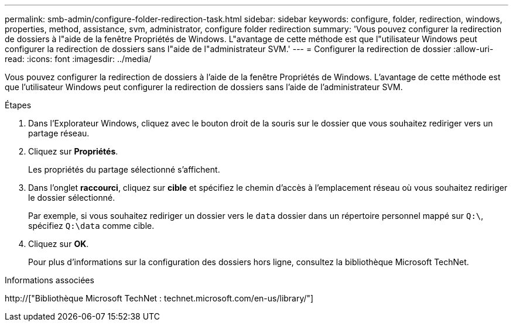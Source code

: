 ---
permalink: smb-admin/configure-folder-redirection-task.html 
sidebar: sidebar 
keywords: configure, folder, redirection, windows, properties, method, assistance, svm, administrator, configure folder redirection 
summary: 'Vous pouvez configurer la redirection de dossiers à l"aide de la fenêtre Propriétés de Windows. L"avantage de cette méthode est que l"utilisateur Windows peut configurer la redirection de dossiers sans l"aide de l"administrateur SVM.' 
---
= Configurer la redirection de dossier
:allow-uri-read: 
:icons: font
:imagesdir: ../media/


[role="lead"]
Vous pouvez configurer la redirection de dossiers à l'aide de la fenêtre Propriétés de Windows. L'avantage de cette méthode est que l'utilisateur Windows peut configurer la redirection de dossiers sans l'aide de l'administrateur SVM.

.Étapes
. Dans l'Explorateur Windows, cliquez avec le bouton droit de la souris sur le dossier que vous souhaitez rediriger vers un partage réseau.
. Cliquez sur *Propriétés*.
+
Les propriétés du partage sélectionné s'affichent.

. Dans l'onglet *raccourci*, cliquez sur *cible* et spécifiez le chemin d'accès à l'emplacement réseau où vous souhaitez rediriger le dossier sélectionné.
+
Par exemple, si vous souhaitez rediriger un dossier vers le `data` dossier dans un répertoire personnel mappé sur `Q:\`, spécifiez `Q:\data` comme cible.

. Cliquez sur *OK*.
+
Pour plus d'informations sur la configuration des dossiers hors ligne, consultez la bibliothèque Microsoft TechNet.



.Informations associées
http://["Bibliothèque Microsoft TechNet : technet.microsoft.com/en-us/library/"]
